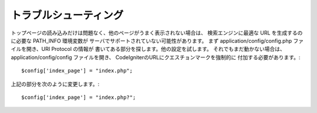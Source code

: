 ###############
トラブルシューティング
###############

トップページの読み込みだけは問題なく、他のページがうまく表示されない場合は、
検索エンジンに最適な URL を生成するのに必要な PATH_INFO 環境変数が
サーバでサポートされていない可能性があります。 
まず application/config/config.php ファイルを開き、URI Protocol の情報が
書いてある部分を探します。他の設定を試します。
それでもまだ動かない場合は、 application/config/config ファイルを開き、
CodeIgniterのURLにクエスチョンマークを強制的に
付加する必要があります。::

	$config['index_page'] = "index.php";

上記の部分を次のように変更します。::

	$config['index_page'] = "index.php?";

